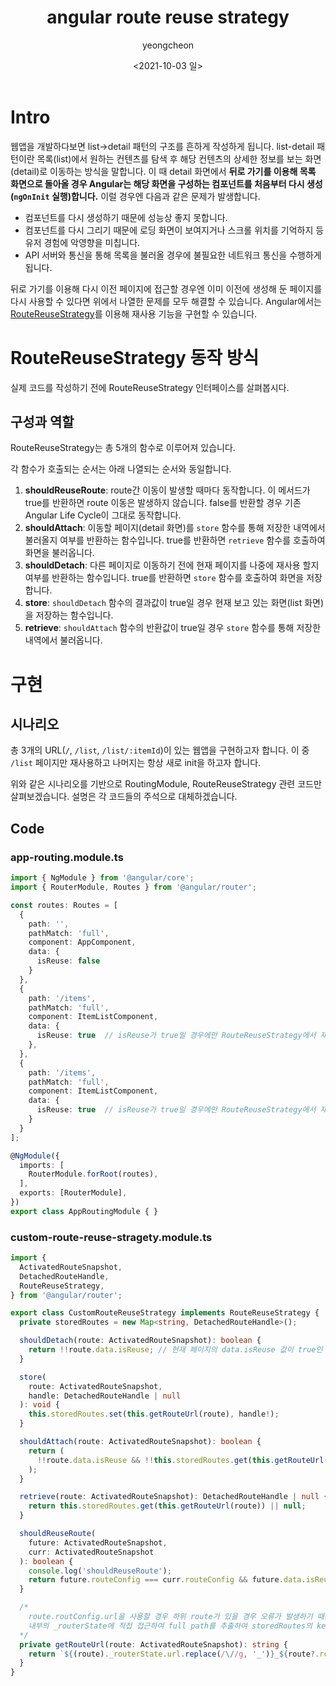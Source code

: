 #+TITLE: angular route reuse strategy
#+SUBTITLE: 
#+LAYOUT: Angular의 RouteReuseStrategy가 어떻게 동작하는지 알아봅니다.
#+AUTHOR: yeongcheon
#+DATE: <2021-10-03 일>
#+TAGS[]: angular router RouteReuseStrategy
#+DRAFT: false

* Intro
웹앱을 개발하다보면 list->detail 패턴의 구조를 흔하게 작성하게 됩니다. list-detail 패턴이란 목록(list)에서 원하는 컨텐츠를 탐색 후 해당 컨텐츠의 상세한 정보를 보는 화면(detail)로 이동하는 방식을 말합니다. 이 때 detail 화면에서 *뒤로 가기를 이용해 목록 화면으로 돌아올 경우 Angular는 해당 화면을 구성하는 컴포넌트를 처음부터 다시 생성(~ngOnInit~ 실행)합니다.* 이럴 경우엔 다음과 같은 문제가 발생합니다.

- 컴포넌트를 다시 생성하기 때문에 성능상 좋지 못합니다.
- 컴포넌트를 다시 그리기 때문에 로딩 화면이 보여지거나 스크롤 위치를 기억하지 등 유저 경험에 악영향을 미칩니다.
- API 서버와 통신을 통해 목록을 불러올 경우에 불필요한 네트워크 통신을 수행하게 됩니다.

뒤로 가기를 이용해 다시 이전 페이지에 접근할 경우엔 이미 이전에 생성해 둔 페이지를 다시 사용할 수 있다면 위에서 나열한 문제를 모두 해결할 수 있습니다. Angular에서는 [[https://angular.io/api/router/RouteReuseStrategy][RouteReuseStrategy]]를 이용해 재사용 기능을 구현할 수 있습니다.

* RouteReuseStrategy 동작 방식
실제 코드를 작성하기 전에 RouteReuseStrategy 인터페이스를 살펴봅시다.

** 구성과 역할
RouteReuseStrategy는 총 5개의 함수로 이루어져 있습니다.

각 함수가 호출되는 순서는 아래 나열되는 순서와 동일합니다.

1. *shouldReuseRoute*: route간 이동이 발생할 때마다 동작합니다. 이 메서드가 true를 반환하면 route 이동은 발생하지 않습니다. false를 반환할 경우 기존 Angular Life Cycle이 그대로 동작합니다.
2. *shouldAttach*: 이동할 페이지(detail 화면)를 ~store~ 함수를 통해 저장한 내역에서 불러올지 여부를 반환하는 함수입니다. true를 반환하면 ~retrieve~ 함수를 호출하여 화면을 불러옵니다.
3. *shouldDetach*: 다른 페이지로 이동하기 전에 현재 페이지를 나중에 재사용 할지 여부를 반환하는 함수입니다. true를 반환하면 ~store~ 함수를 호출하여 화면을 저장합니다.
4. *store*: ~shouldDetach~ 함수의 결과값이 true일 경우 현재 보고 있는 화면(list 화면)을 저장하는 함수입니다.
5. *retrieve*: ~shouldAttach~ 함수의 반환값이 true일 경우 ~store~ 함수를 통해 저장한 내역에서 불러옵니다. 

* 구현
** 시나리오
총 3개의 URL(~/~, ~/list~, ~/list/:itemId~)이 있는 웹앱을 구현하고자 합니다. 이 중 ~/list~ 페이지만 재사용하고 나머지는 항상 새로 init을 하고자 합니다.

위와 같은 시나리오를 기반으로 RoutingModule, RouteReuseStrategy 관련 코드만 살펴보겠습니다. 설명은 각 코드들의 주석으로 대체하겠습니다.

** Code
*** app-routing.module.ts

#+BEGIN_SRC typescript
import { NgModule } from '@angular/core';
import { RouterModule, Routes } from '@angular/router';

const routes: Routes = [
  {
    path: '',
    pathMatch: 'full',
    component: AppComponent,
    data: {
      isReuse: false
    }
  },
  {
    path: '/items',
    pathMatch: 'full',
    component: ItemListComponent,
    data: {
      isReuse: true  // isReuse가 true일 경우에만 RouteReuseStrategy에서 재사용됩니다.
    },
  },
  {
    path: '/items',
    pathMatch: 'full',
    component: ItemListComponent,
    data: {
      isReuse: true  // isReuse가 true일 경우에만 RouteReuseStrategy에서 재사용됩니다.
    }
  }
];

@NgModule({
  imports: [
    RouterModule.forRoot(routes),
  ],
  exports: [RouterModule],
})
export class AppRoutingModule { }

#+END_SRC

*** custom-route-reuse-stragety.module.ts

#+BEGIN_SRC typescript
import {
  ActivatedRouteSnapshot,
  DetachedRouteHandle,
  RouteReuseStrategy,
} from '@angular/router';

export class CustomRouteReuseStrategy implements RouteReuseStrategy {
  private storedRoutes = new Map<string, DetachedRouteHandle>();

  shouldDetach(route: ActivatedRouteSnapshot): boolean {
    return !!route.data.isReuse; // 현재 페이지의 data.isReuse 값이 true인 경우에만 store 함수를 수행.
  }

  store(
    route: ActivatedRouteSnapshot,
    handle: DetachedRouteHandle | null
  ): void {
    this.storedRoutes.set(this.getRouteUrl(route), handle!);
  }

  shouldAttach(route: ActivatedRouteSnapshot): boolean {
    return (
      !!route.data.isReuse && !!this.storedRoutes.get(this.getRouteUrl(route))
    );
  }

  retrieve(route: ActivatedRouteSnapshot): DetachedRouteHandle | null {
    return this.storedRoutes.get(this.getRouteUrl(route)) || null;
  }

  shouldReuseRoute(
    future: ActivatedRouteSnapshot,
    curr: ActivatedRouteSnapshot
  ): boolean {
    console.log('shouldReuseRoute');
    return future.routeConfig === curr.routeConfig && future.data.isReuse;
  }

  /*
    route.routConfig.url을 사용할 경우 하위 route가 있을 경우 오류가 발생하기 때문에
    내부의 _routerState에 직접 접근하여 full path를 추출하여 storedRoutes의 key로 사용한다.
  */
  private getRouteUrl(route: ActivatedRouteSnapshot): string {
    return `${(route)._routerState.url.replace(/\//g, '_')}_${route?.routeConfig?.loadChildren || route?.data?.key}`;
  }
}
#+END_SRC
